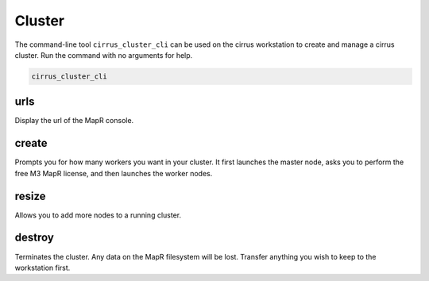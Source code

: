 .. _manual_workstation: 

#######
Cluster
#######

The command-line tool ``cirrus_cluster_cli`` can be used on the cirrus workstation to create and manage a cirrus cluster. Run the command with no arguments for help.

.. code-block:: bash

   cirrus_cluster_cli

urls
----

Display the url of the MapR console.

create
------

Prompts you for how many workers you want in your cluster.  It first launches the master node, asks you to perform the free M3 MapR license, and then launches the worker nodes.

resize
------
Allows you to add more nodes to a running cluster.

destroy
-------
Terminates the cluster.  Any data on the MapR filesystem will be lost.  Transfer anything you wish to keep to the workstation first.

